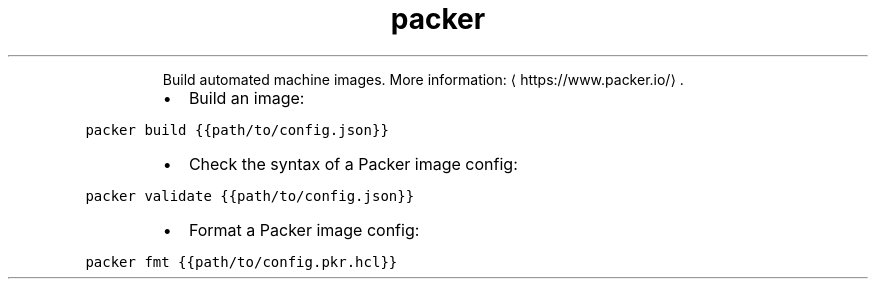 .TH packer
.PP
.RS
Build automated machine images.
More information: \[la]https://www.packer.io/\[ra]\&.
.RE
.RS
.IP \(bu 2
Build an image:
.RE
.PP
\fB\fCpacker build {{path/to/config.json}}\fR
.RS
.IP \(bu 2
Check the syntax of a Packer image config:
.RE
.PP
\fB\fCpacker validate {{path/to/config.json}}\fR
.RS
.IP \(bu 2
Format a Packer image config:
.RE
.PP
\fB\fCpacker fmt {{path/to/config.pkr.hcl}}\fR
